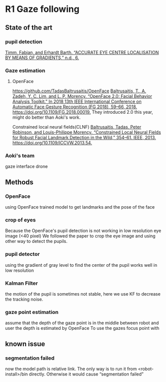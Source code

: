 #+STARTUP: indent
#+STARTUP: latexpreview
#+LATEX_HEADER_EXTRA: \usepackage{amsmath}

* R1 Gaze following

** State of the art
*** pupil detection
[[zotero://select/items/1_6TD9W3UQ][Timm, Fabian, and Erhardt Barth. “ACCURATE EYE CENTRE LOCALISATION BY MEANS OF GRADIENTS,” n.d., 6.]]

*** Gaze estimation
**** OpenFace
https://github.com/TadasBaltrusaitis/OpenFace
[[zotero://select/items/1_458U6LZN][Baltrusaitis, T., A. Zadeh, Y. C. Lim, and L. P. Morency. “OpenFace 2.0: Facial Behavior Analysis Toolkit.” In 2018 13th IEEE International Conference on Automatic Face Gesture Recognition (FG 2018), 59–66, 2018. https://doi.org/10.1109/FG.2018.00019.]]
They introduced 2.0 this year, might do better than Aoki's work.

Constrained local neural fields(CLNF)
[[zotero://select/items/1_J6WV8I8K][Baltrusaitis, Tadas, Peter Robinson, and Louis-Philippe Morency. “Constrained Local Neural Fields for Robust Facial Landmark Detection in the Wild,” 354–61. IEEE, 2013. https://doi.org/10.1109/ICCVW.2013.54.]]

*** Aoki's team

gaze interface drone



** Methods
*** OpenFace
using OpenFace trained model to get landmarks and the pose of the face

*** crop of eyes
Because the OpenFace's pupil detection is not working in low resolution eye image (<40 pixel)
We followed the paper to crop the eye image and using other way to detect the pupils.

*** pupil detector
using the gradient of gray level to find the center of the pupil
works well in low resolution

*** Kalman Filter
the motion of the pupil is sometimes not stable, here we use KF to decrease the tracking noise.

*** gaze point estimation
assume that the depth of the gaze point is in the middle between robot and user
the depth is estimated by OpenFace
To use the gazes focus point with 


** known issue
*** segmentation failed
now the model path is relative link. The only way is to run it from <robot-install>/bin directly.
Otherwise it would cause “segmentation failed”
